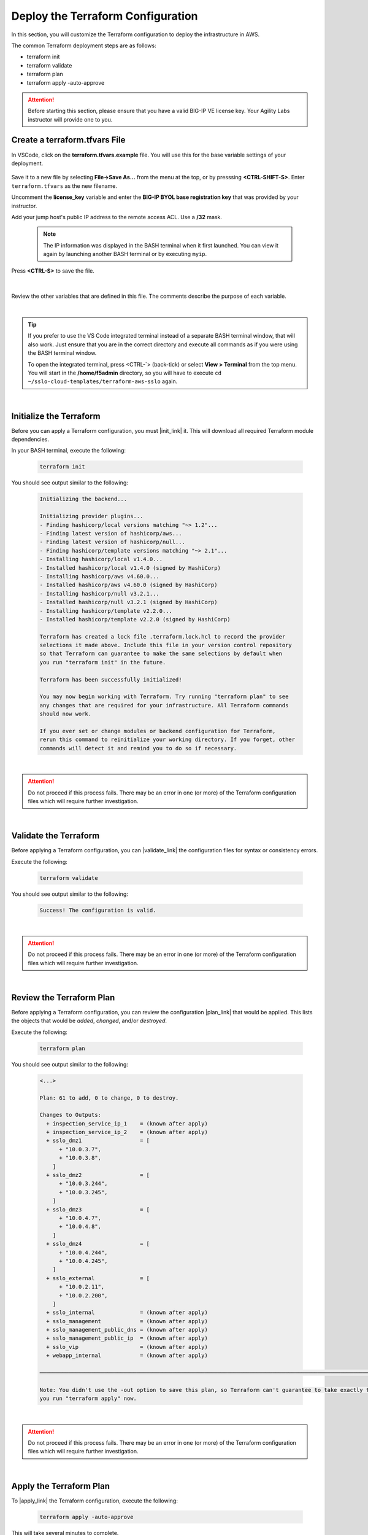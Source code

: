 Deploy the Terraform Configuration
================================================================================

In this section, you will customize the Terraform configuration to deploy the infrastructure in AWS.

The common Terraform deployment steps are as follows:

- terraform init
- terraform validate
- terraform plan
- terraform apply -auto-approve


.. attention::

   Before starting this section, please ensure that you have a valid BIG-IP VE license key. Your Agility Labs instructor will provide one to you.


Create a terraform.tfvars File
--------------------------------------------------------------------------------

In VSCode, click on the **terraform.tfvars.example** file. You will use this for the base variable settings of your deployment.

   .. image:: ./images/vscode-1.png
      :align: left


Save it to a new file by selecting **File->Save As...** from the menu at the top, or by presssing **<CTRL-SHIFT-S>**. Enter ``terraform.tfvars`` as the new filename.

Uncomment the **license_key** variable and enter the **BIG-IP BYOL base registration key** that was provided by your instructor.

Add your jump host's public IP address to the remote access ACL. Use a **/32** mask.

   .. note::

      The IP information was displayed in the BASH terminal when it first launched. You can view it again by launching another BASH terminal or by executing ``myip``.

Press **<CTRL-S>** to save the file.

   .. image:: ./images/vscode-2.png
      :align: left

|

Review the other variables that are defined in this file. The comments describe the purpose of each variable.

|

.. tip::

   If you prefer to use the VS Code integrated terminal instead of a separate BASH terminal window, that will also work. Just ensure that you are in the correct directory and execute all commands as if you were using the BASH terminal window.

   To open the integrated terminal, press <CTRL-\`> (back-tick) or select **View > Terminal** from the top menu. You will start in the **/home/f5admin** directory, so you will have to execute ``cd ~/sslo-cloud-templates/terraform-aws-sslo`` again.

|

Initialize the Terraform
--------------------------------------------------------------------------------

Before you can apply a Terraform configuration, you must |init_link| it. This will download all required Terraform module dependencies.

In your BASH terminal, execute the following:

   .. code-block:: bash

      terraform init

You should see output similar to the following:

   .. code-block:: bash

      Initializing the backend...

      Initializing provider plugins...
      - Finding hashicorp/local versions matching "~> 1.2"...
      - Finding latest version of hashicorp/aws...
      - Finding latest version of hashicorp/null...
      - Finding hashicorp/template versions matching "~> 2.1"...
      - Installing hashicorp/local v1.4.0...
      - Installed hashicorp/local v1.4.0 (signed by HashiCorp)
      - Installing hashicorp/aws v4.60.0...
      - Installed hashicorp/aws v4.60.0 (signed by HashiCorp)
      - Installing hashicorp/null v3.2.1...
      - Installed hashicorp/null v3.2.1 (signed by HashiCorp)
      - Installing hashicorp/template v2.2.0...
      - Installed hashicorp/template v2.2.0 (signed by HashiCorp)

      Terraform has created a lock file .terraform.lock.hcl to record the provider
      selections it made above. Include this file in your version control repository
      so that Terraform can guarantee to make the same selections by default when
      you run "terraform init" in the future.

      Terraform has been successfully initialized!

      You may now begin working with Terraform. Try running "terraform plan" to see
      any changes that are required for your infrastructure. All Terraform commands
      should now work.

      If you ever set or change modules or backend configuration for Terraform,
      rerun this command to reinitialize your working directory. If you forget, other
      commands will detect it and remind you to do so if necessary.

|

.. attention::

   Do not proceed if this process fails. There may be an error in one (or more) of the Terraform configuration files which will require further investigation.

|

Validate the Terraform
--------------------------------------------------------------------------------

Before applying a Terraform configuration, you can |validate_link| the configuration files for syntax or consistency errors.

Execute the following:

   .. code-block:: bash

      terraform validate

You should see output similar to the following:

   .. code-block:: bash

      Success! The configuration is valid.

|

.. attention::

   Do not proceed if this process fails. There may be an error in one (or more) of the Terraform configuration files which will require further investigation.

|

Review the Terraform Plan
--------------------------------------------------------------------------------

Before applying a Terraform configuration, you can review the configuration |plan_link| that would be applied. This lists the objects that would be *added*, *changed*, and/or *destroyed*.

Execute the following:

   .. code-block:: bash

      terraform plan

You should see output similar to the following:

   .. code-block:: bash

      <...>

      Plan: 61 to add, 0 to change, 0 to destroy.

      Changes to Outputs:
        + inspection_service_ip_1    = (known after apply)
        + inspection_service_ip_2    = (known after apply)
        + sslo_dmz1                  = [
            + "10.0.3.7",
            + "10.0.3.8",
          ]
        + sslo_dmz2                  = [
            + "10.0.3.244",
            + "10.0.3.245",
          ]
        + sslo_dmz3                  = [
            + "10.0.4.7",
            + "10.0.4.8",
          ]
        + sslo_dmz4                  = [
            + "10.0.4.244",
            + "10.0.4.245",
          ]
        + sslo_external              = [
            + "10.0.2.11",
            + "10.0.2.200",
          ]
        + sslo_internal              = (known after apply)
        + sslo_management            = (known after apply)
        + sslo_management_public_dns = (known after apply)
        + sslo_management_public_ip  = (known after apply)
        + sslo_vip                   = (known after apply)
        + webapp_internal            = (known after apply)

      ───────────────────────────────────────────────────────────────────────────────────────────────────────────────────────

      Note: You didn't use the -out option to save this plan, so Terraform can't guarantee to take exactly these actions if
      you run "terraform apply" now.

|

.. attention::

   Do not proceed if this process fails. There may be an error in one (or more) of the Terraform configuration files which will require further investigation.

|

Apply the Terraform Plan
--------------------------------------------------------------------------------

To |apply_link| the Terraform configuration, execute the following:

   .. code-block:: bash

      terraform apply -auto-approve

This will take several minutes to complete.

.. note::

   The **-auto-approve** (or **--auto-approve**) flag allows you to bypass the approval prompt that would be received before proceeding with the configuration changes.

|

.. attention::

   If you receive an error similar to the following (for any of the EC2 instances), wait about 5 minutes and then try to ``apply`` again. It might require multiple attempts due to timing.

      .. code-block:: bash

          ╷
          │ Error: Error launching source instance: PendingVerification: Your request
          │ for accessing resources in this region is being validated, and you will
          │ not be able to launch additional resources in this region until the
          │ validation is complete. We will notify you by email once your request has
          │ been validated. While normally resolved within minutes, please allow up to 4
          │ hours for this process to complete. If the issue still persists, please let
          │ us know by writing to aws-verification@amazon.com for further assistance.
          │       status code: 400, request id: a3fd2a74-1451-4c8a-a56a-901df30875d4
          │
          │   with aws_instance.sslo,
          │   on vm-bigip.tf line 125, in resource "aws_instance" "sslo":
          │  125: resource "aws_instance" "sslo" {
          │
          ╵

After successful completion, you should see output similar to the following:

   .. code-block:: bash

      <...>

      Apply complete! Resources: 2 added, 4 changed, 0 destroyed.

      Outputs:

      inspection_service_ip_1 = "10.0.3.21"
      inspection_service_ip_2 = "10.0.4.21"
      sslo_dmz1 = toset([
        "10.0.3.7",
        "10.0.3.8",
      ])
      sslo_dmz2 = toset([
        "10.0.3.244",
        "10.0.3.245",
      ])
      sslo_dmz3 = toset([
        "10.0.4.7",
        "10.0.4.8",
      ])
      sslo_dmz4 = toset([
        "10.0.4.244",
        "10.0.4.245",
      ])
      sslo_external = toset([
        "10.0.2.11",
        "10.0.2.200",
      ])
      sslo_internal = "10.0.5.11"
      sslo_management = "10.0.1.11"
      sslo_management_public_dns = "ec2-x-x-x-x.compute-1.amazonaws.com"
      sslo_management_public_ip = "x.x.x.x"
      sslo_vip = "x.x.x.x"
      webapp_internal = "192.168.1.200"

|

Terraform Outputs
--------------------------------------------------------------------------------

Take note of the values for the following outputs:

- sslo_management_public_ip
- sslo_vip

You will need this information later to access the SSL Orchestrator management interface and to test the application.

In the future, if you want to show the Terraform |output_link| values again, you can execute the following:

   .. code-block:: bash

      terraform output




.. |init_link| raw:: html

      <a href="https://www.terraform.io/cli/commands/init" target="_blank"> initialize </a>

.. |validate_link| raw:: html

      <a href="https://www.terraform.io/cli/commands/validate" target="_blank"> validate </a>

.. |plan_link| raw:: html

      <a href="https://www.terraform.io/cli/commands/plan" target="_blank"> plan </a>

.. |apply_link| raw:: html

      <a href="https://www.terraform.io/cli/commands/apply" target="_blank"> apply </a>

.. |output_link| raw:: html

      <a href="https://www.terraform.io/cli/commands/output" target="_blank"> output </a>

